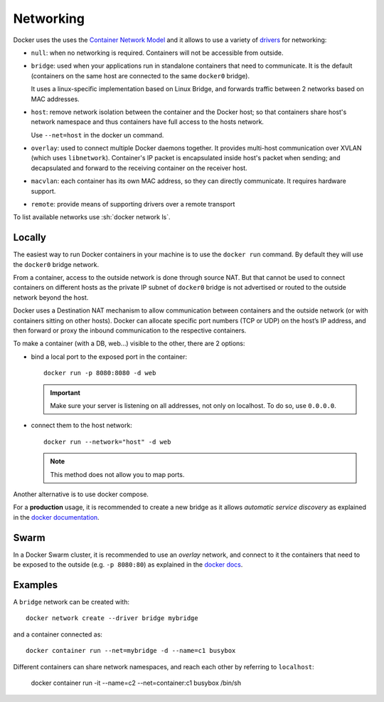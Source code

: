 
Networking
==========

Docker uses the uses the `Container Network Model <https://github.com/docker/libnetwork/blob/master/docs/design.md>`_
and it allows to use a variety of `drivers <https://docs.docker
.com/network/>`_ for networking:

- ``null``: when no networking is required. Containers will not be accessible
  from outside.

- ``bridge``: used when your applications run in standalone containers that
  need to communicate. It is the default
  (containers on the same host are connected to the same ``docker0`` bridge).

  It uses a linux-specific implementation based on Linux Bridge,
  and forwards traffic between 2 networks based on MAC addresses.

- ``host``: remove network isolation between the container and the Docker host;
  so that containers share host's network namespace and thus
  containers have full access to the hosts network.

  Use ``--net=host`` in the docker un command.

- ``overlay``: used to connect multiple Docker daemons together.
  It provides multi-host communication over XVLAN (which uses ``libnetwork``).
  Container's IP packet is encapsulated inside host's packet when sending;
  and decapsulated and forward to the receiving container on the receiver host.

- ``macvlan``: each container has its own MAC address, so they can directly communicate.
  It requires hardware support.

- ``remote``: provide means of supporting drivers over a remote transport


To list available networks use
:sh:`docker network ls`.


Locally
-------

The easiest way to run Docker containers in your machine is to use the
``docker run`` command. By default they will use the ``docker0`` bridge network.

From a container, access to the outside network is done through source NAT.
But that cannot be used to connect containers on different hosts as
the private IP subnet of ``docker0`` bridge is not advertised or routed to the outside network beyond the host.

Docker uses a Destination NAT mechanism to allow communication between containers and
the outside network (or with containers sitting on other hosts).
Docker can allocate specific port numbers (TCP or UDP) on the host’s IP address,
and then forward or proxy the inbound communication to the respective containers.


To make a container (with a DB, web...) visible to the other, there are 2
options:

- bind a local port to the exposed port in the container::

    docker run -p 8080:8080 -d web

  .. important:: Make sure your server is listening on all addresses, not
        only on localhost. To do so, use ``0.0.0.0``.

- connect them to the host network::

    docker run --network="host" -d web

  .. note:: This method does not allow you to map ports.

Another alternative is to use docker compose.

For a **production** usage, it is recommended to create a new bridge as it
allows *automatic service discovery* as explained in the `docker
documentation <https://docs.docker
.com/network/network-tutorial-standalone/#use-user-defined-bridge-networks>`_.


Swarm
-----

In a Docker Swarm cluster, it is recommended to use an *overlay* network, and
connect to it the containers that need to be exposed to the outside (e.g. ``-p
8080:80``) as explained in the `docker docs <https://docs.docker
.com/network/network-tutorial-overlay/#use-a-user-defined-overlay-network>`_.



Examples
--------


A ``bridge`` network can be created with::

    docker network create --driver bridge mybridge

and a container connected as::

    docker container run --net=mybridge -d --name=c1 busybox

Different containers can share network namespaces, and reach each other
by referring to ``localhost``:

    docker container run -it --name=c2 --net=container:c1 busybox /bin/sh

